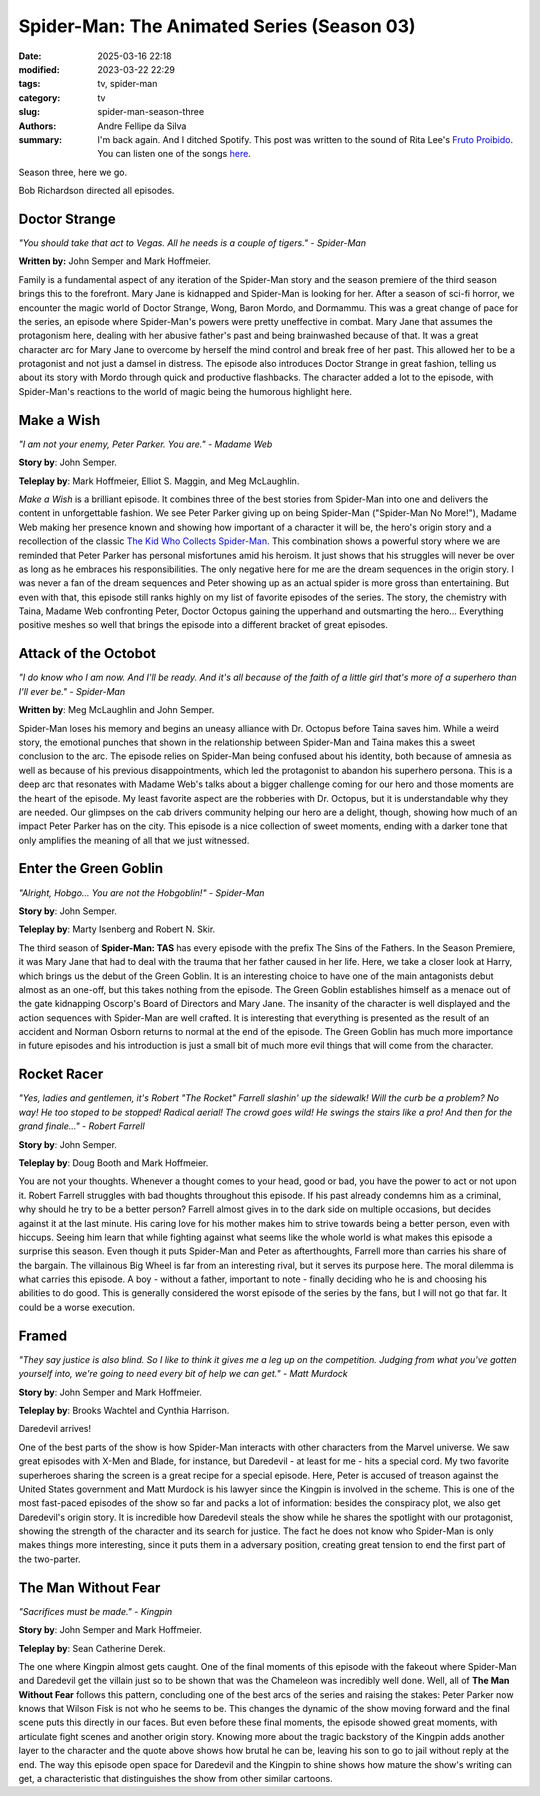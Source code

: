 Spider-Man: The Animated Series (Season 03)
###########################################

:date: 2025-03-16 22:18
:modified: 2023-03-22 22:29
:tags: tv, spider-man
:category: tv
:slug: spider-man-season-three
:authors: Andre Fellipe da Silva
:summary: I'm back again. And I ditched Spotify. This post was written to the sound of Rita Lee's `Fruto Proibido`_. You can listen one of the songs here_.

Season three, here we go.

Bob Richardson directed all episodes.

**Doctor Strange**
******************

.. image:: images/14-01-S03E01-strange.png
  :alt: Shot from the first episode of the third season of the Spider-Man 1994 television series.
  :align: center

.. class:: center

*"You should take that act to Vegas. All he needs is a couple of tigers." - Spider-Man*

**Written by:** John Semper and Mark Hoffmeier.

Family is a fundamental aspect of any iteration of the Spider-Man story and the season premiere of the third season brings this to the forefront. Mary Jane is kidnapped and Spider-Man is looking for her. After a season of sci-fi horror, we encounter the magic world of Doctor Strange, Wong, Baron Mordo, and Dormammu. This was a great change of pace for the series, an episode where Spider-Man's powers were pretty uneffective in combat. Mary Jane that assumes the protagonism here, dealing with her abusive father's past and being brainwashed because of that. It was a great character arc for Mary Jane to overcome by herself the mind control and break free of her past. This allowed her to be a protagonist and not just a damsel in distress. The episode also introduces Doctor Strange in great fashion, telling us about its story with Mordo through quick and productive flashbacks. The character added a lot to the episode, with Spider-Man's reactions to the world of magic being the humorous highlight here.

**Make a Wish**
***************

.. image:: images/14-02-S03E02-madame.png
  :alt: Shot from the second episode of the third season of the Spider-Man 1994 television series.
  :align: center

.. class:: center

*"I am not your enemy, Peter Parker. You are." - Madame Web*

**Story by**: John Semper.

**Teleplay by**: Mark Hoffmeier, Elliot S. Maggin, and Meg McLaughlin.

*Make a Wish* is a brilliant episode. It combines three of the best stories from Spider-Man into one and delivers the content in unforgettable fashion. We see Peter Parker giving up on being Spider-Man ("Spider-Man No More!"), Madame Web making her presence known and showing how important of a character it will be, the hero's origin story and a recollection of the classic `The Kid Who Collects Spider-Man`_. This combination shows a powerful story where we are reminded that Peter Parker has personal misfortunes amid his heroism. It just shows that his struggles will never be over as long as he embraces his responsibilities. The only negative here for me are the dream sequences in the origin story. I was never a fan of the dream sequences and Peter showing up as an actual spider is more gross than entertaining. But even with that, this episode still ranks highly on my list of favorite episodes of the series. The story, the chemistry with Taina, Madame Web confronting Peter, Doctor Octopus gaining the upperhand and outsmarting the hero... Everything positive meshes so well that brings the episode into a different bracket of great episodes.

**Attack of the Octobot**
*************************

.. image:: images/14-03-S03E03-taina.png
  :alt: Shot from the third episode of the third season of the Spider-Man 1994 television series.
  :align: center

.. class:: center

*"I do know who I am now. And I'll be ready. And it's all because of the faith of a little girl that's more of a superhero than I'll ever be." - Spider-Man*

**Written by**: Meg McLaughlin and John Semper.

Spider-Man loses his memory and begins an uneasy alliance with Dr. Octopus before Taina saves him. While a weird story, the emotional punches that shown in the relationship between Spider-Man and Taina makes this a sweet conclusion to the arc. The episode relies on Spider-Man being confused about his identity, both because of amnesia as well as because of his previous disappointments, which led the protagonist to abandon his superhero persona. This is a deep arc that resonates with Madame Web's talks about a bigger challenge coming for our hero and those moments are the heart of the episode. My least favorite aspect are the robberies with Dr. Octopus, but it is understandable why they are needed. Our glimpses on the cab drivers community helping our hero are a delight, though, showing how much of an impact Peter Parker has on the city. This episode is a nice collection of sweet moments, ending with a darker tone that only amplifies the meaning of all that we just witnessed.

**Enter the Green Goblin**
**************************

.. image:: images/14-04-S03E04-goblin.png
  :alt: Shot from the fourth episode of the third season of the Spider-Man 1994 television series.
  :align: center

.. class:: center

*"Alright, Hobgo... You are not the Hobgoblin!" - Spider-Man*

**Story by**: John Semper.

**Teleplay by**: Marty Isenberg and Robert N. Skir.

The third season of **Spider-Man: TAS** has every episode with the prefix The Sins of the Fathers. In the Season Premiere, it was Mary Jane that had to deal with the trauma that her father caused in her life. Here, we take a closer look at Harry, which brings us the debut of the Green Goblin. It is an interesting choice to have one of the main antagonists debut almost as an one-off, but this takes nothing from the episode. The Green Goblin establishes himself as a menace out of the gate kidnapping Oscorp's Board of Directors and Mary Jane. The insanity of the character is well displayed and the action sequences with Spider-Man are well crafted. It is interesting that everything is presented as the result of an accident and Norman Osborn returns to normal at the end of the episode. The Green Goblin has much more importance in future episodes and his introduction is just a small bit of much more evil things that will come from the character.

**Rocket Racer**
****************

.. image:: images/14-05-S03E05-rocket.png
  :alt: Shot from the fifth episode of the third season of the Spider-Man 1994 television series.
  :align: center

.. class:: center

*"Yes, ladies and gentlemen, it's Robert "The Rocket" Farrell slashin' up the sidewalk! Will the curb be a problem? No way! He too stoped to be stopped! Radical aerial! The crowd goes wild! He swings the stairs like a pro! And then for the grand finale..." - Robert Farrell*

**Story by**: John Semper.

**Teleplay by**: Doug Booth and Mark Hoffmeier.

You are not your thoughts. Whenever a thought comes to your head, good or bad, you have the power to act or not upon it. Robert Farrell struggles with bad thoughts throughout this episode. If his past already condemns him as a criminal, why should he try to be a better person? Farrell almost gives in to the dark side on multiple occasions, but decides against it at the last minute. His caring love for his mother makes him to strive towards being a better person, even with hiccups. Seeing him learn that while fighting against what seems like the whole world is what makes this episode a surprise this season. Even though it puts Spider-Man and Peter as afterthoughts, Farrell more than carries his share of the bargain. The villainous Big Wheel is far from an interesting rival, but it serves its purpose here. The moral dilemma is what carries this episode. A boy - without a father, important to note - finally deciding who he is and choosing his abilities to do good. This is generally considered the worst episode of the series by the fans, but I will not go that far. It could be a worse execution.

**Framed**
**********                                                                                                      
.. image:: images/14-06-S03E06-framed.png
  :alt: Shot from the sixth episode of the third season of the Spider-Man 1994 television series.
  :align: center

.. class:: center

*"They say justice is also blind. So I like to think it gives me a leg up on the competition. Judging from what you've gotten yourself into, we're going to need every bit of help we can get." - Matt Murdock*

**Story by**: John Semper and Mark Hoffmeier.

**Teleplay by**: Brooks Wachtel and Cynthia Harrison.

Daredevil arrives!

One of the best parts of the show is how Spider-Man interacts with other characters from the Marvel universe. We saw great episodes with X-Men and Blade, for instance, but Daredevil - at least for me - hits a special cord. My two favorite superheroes sharing the screen is a great recipe for a special episode. Here, Peter is accused of treason against the United States government and Matt Murdock is his lawyer since the Kingpin is involved in the scheme. This is one of the most fast-paced episodes of the show so far and packs a lot of information: besides the conspiracy plot, we also get Daredevil's origin story. It is incredible how Daredevil steals the show while he shares the spotlight with our protagonist, showing the strength of the character and its search for justice. The fact he does not know who Spider-Man is only makes things more interesting, since it puts them in a adversary position, creating great tension to end the first part of the two-parter.

**The Man Without Fear**
************************

.. image:: images/14-07-S03E07-fear.png
  :alt: Shot from the seventh episode of the third season of the Spider-Man 1994 television series.
  :align: center

.. class:: center

*"Sacrifices must be made." - Kingpin*

**Story by**: John Semper and Mark Hoffmeier.

**Teleplay by**: Sean Catherine Derek.

The one where Kingpin almost gets caught. One of the final moments of this episode with the fakeout where Spider-Man and Daredevil get the villain just so to be shown that was the Chameleon was incredibly well done. Well, all of **The Man Without Fear** follows this pattern, concluding one of the best arcs of the series and raising the stakes: Peter Parker now knows that Wilson Fisk is not who he seems to be. This changes the dynamic of the show moving forward and the final scene puts this directly in our faces. But even before these final moments, the episode showed great moments, with articulate fight scenes and another origin story. Knowing more about the tragic backstory of the Kingpin adds another layer to the character and the quote above shows how brutal he can be, leaving his son to go to jail without reply at the end. The way this episode open space for Daredevil and the Kingpin to shine shows how mature the show's writing can get, a characteristic that distinguishes the show from other similar cartoons.

.. _`Fruto Proibido`: https://en.wikipedia.org/wiki/Fruto_Proibido
.. _here: https://www.youtube.com/watch?v=JJhKbpjfXnQ
.. _`The Kid Who Collects Spider-Man`: https://en.wikipedia.org/wiki/The_Kid_Who_Collects_Spider-Man
